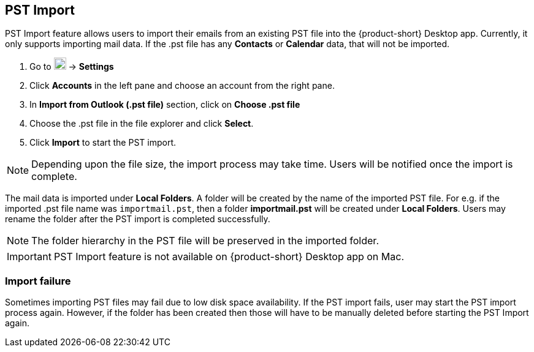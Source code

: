 == PST Import 

PST Import feature allows users to import their emails from an existing PST file into the {product-short} Desktop app. Currently, it only supports importing mail data. If the .pst file has any *Contacts* or *Calendar* data, that will not be imported.

. Go to image:graphics/cog.svg[cog icon, width=20] -> *Settings*
. Click *Accounts* in the left pane and choose an account from the right pane.
. In *Import from Outlook (.pst file)* section, click on *Choose .pst file*
. Choose the .pst file in the file explorer and click *Select*.
. Click *Import* to start the PST import.

NOTE: Depending upon the file size, the import process may take time. Users will be notified once the import is complete. 

The mail data is imported under *Local Folders*. A folder will be created by the name of the imported PST file.  For e.g. if the imported .pst file name was `importmail.pst`, then a folder *importmail.pst* will be created under *Local Folders*. Users may rename the folder after the PST import is completed successfully. 

NOTE: The folder hierarchy in the PST file will be preserved in the imported folder.

IMPORTANT: PST Import feature is not available on {product-short} Desktop app on Mac.

=== Import failure

Sometimes importing PST files may fail due to low disk space availability. If the PST import fails, user may start the PST import process again. However, if the folder has been created then those will have to be manually deleted before starting the PST Import again.
